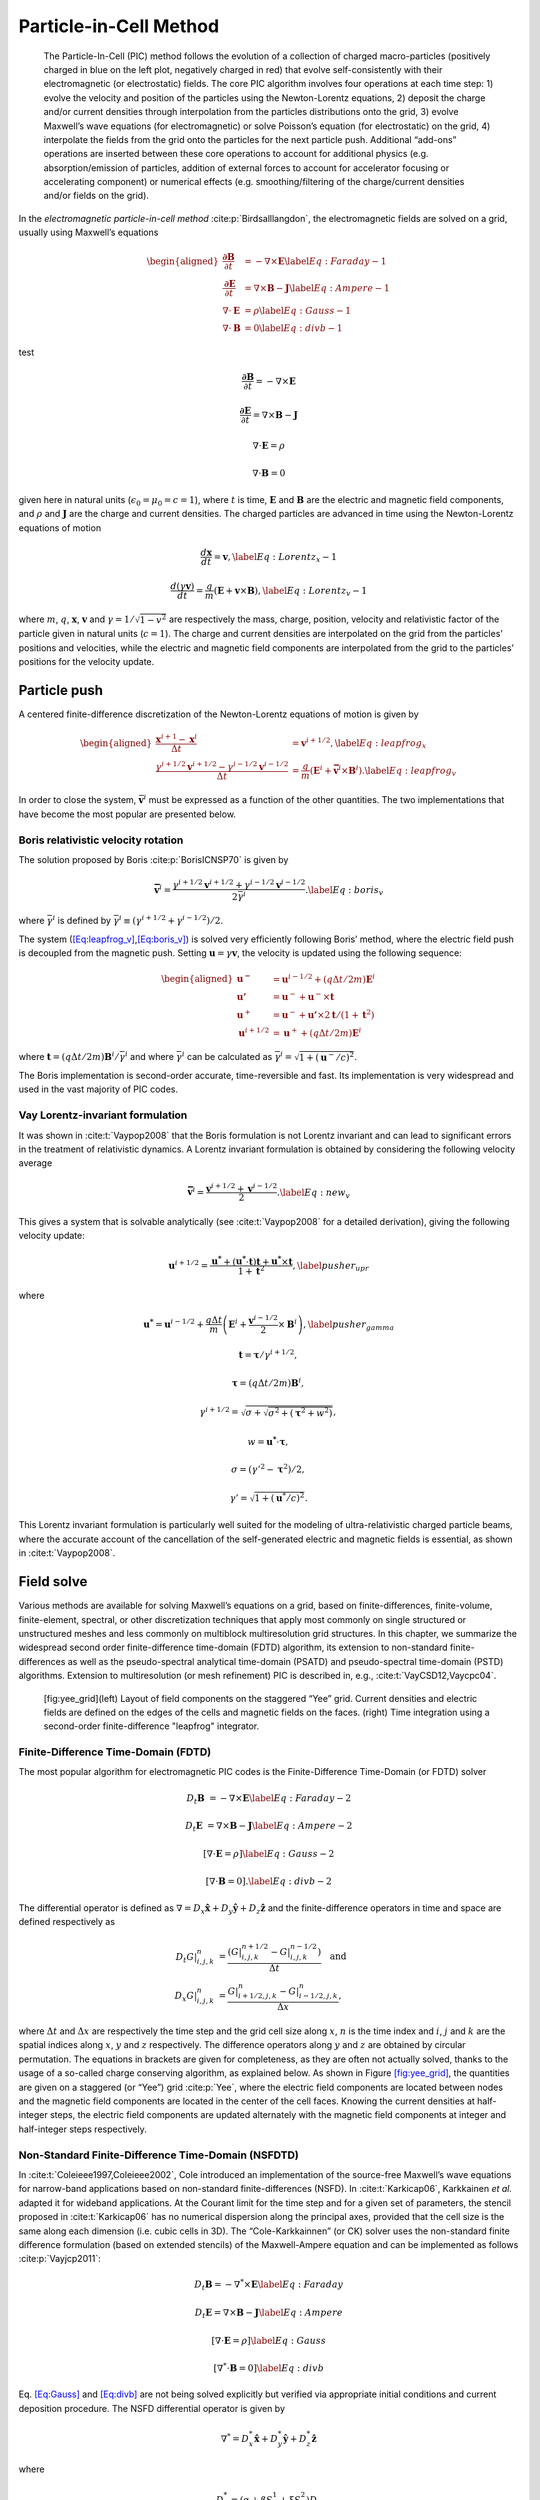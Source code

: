 .. raw:: latex

   \markboth{J.-L. Vay, R. Lehe}{Simulations for plasma and laser acceleration.}

.. raw:: latex

   \maketitle

.. _theory-pic:

Particle-in-Cell Method
=======================

.. _fig-pic:

.. figure:: PIC.png
   :alt: [fig:PIC] The Particle-In-Cell (PIC) method follows the evolution of a collection of charged macro-particles (positively charged in blue on the left plot, negatively charged in red) that evolve self-consistently with their electromagnetic (or electrostatic) fields. The core PIC algorithm involves four operations at each time step: 1) evolve the velocity and position of the particles using the Newton-Lorentz equations, 2) deposit the charge and/or current densities through interpolation from the particles distributions onto the grid, 3) evolve Maxwell’s wave equations (for electromagnetic) or solve Poisson’s equation (for electrostatic) on the grid, 4) interpolate the fields from the grid onto the particles for the next particle push. Additional “add-ons” operations are inserted between these core operations to account for additional physics (e.g. absorption/emission of particles, addition of external forces to account for accelerator focusing or accelerating component) or numerical effects (e.g. smoothing/filtering of the charge/current densities and/or fields on the grid).

   The Particle-In-Cell (PIC) method follows the evolution of a collection of charged macro-particles (positively charged in blue on the left plot, negatively charged in red) that evolve self-consistently with their electromagnetic (or electrostatic) fields. The core PIC algorithm involves four operations at each time step: 1) evolve the velocity and position of the particles using the Newton-Lorentz equations, 2) deposit the charge and/or current densities through interpolation from the particles distributions onto the grid, 3) evolve Maxwell’s wave equations (for electromagnetic) or solve Poisson’s equation (for electrostatic) on the grid, 4) interpolate the fields from the grid onto the particles for the next particle push. Additional “add-ons” operations are inserted between these core operations to account for additional physics (e.g. absorption/emission of particles, addition of external forces to account for accelerator focusing or accelerating component) or numerical effects (e.g. smoothing/filtering of the charge/current densities and/or fields on the grid).

In the *electromagnetic particle-in-cell method* :cite:p:`Birdsalllangdon`,
the electromagnetic fields are solved on a grid, usually using Maxwell’s
equations

.. math::

   \begin{aligned}
   \frac{\mathbf{\partial B}}{\partial t} & = -\nabla\times\mathbf{E}\label{Eq:Faraday-1}
   \\
   \frac{\mathbf{\partial E}}{\partial t} & = \nabla\times\mathbf{B}-\mathbf{J}\label{Eq:Ampere-1}
   \\
   \nabla\cdot\mathbf{E} & = \rho\label{Eq:Gauss-1}
   \\
   \nabla\cdot\mathbf{B} & = 0\label{Eq:divb-1}
   \end{aligned}

test

.. math:: \frac{\mathbf{\partial B}}{\partial t} = -\nabla\times\mathbf{E}
.. math:: \frac{\mathbf{\partial E}}{\partial t} = \nabla\times\mathbf{B}-\mathbf{J}
.. math:: \nabla\cdot\mathbf{E} = \rho
.. math:: \nabla\cdot\mathbf{B} = 0

given here in natural units (:math:`\epsilon_0=\mu_0=c=1`), where :math:`t` is time, :math:`\mathbf{E}` and
:math:`\mathbf{B}` are the electric and magnetic field components, and
:math:`\rho` and :math:`\mathbf{J}` are the charge and current densities. The
charged particles are advanced in time using the Newton-Lorentz equations
of motion

.. math:: \frac{d\mathbf{x}}{dt} = \mathbf{v},\label{Eq:Lorentz_x-1}
.. math:: \frac{d\left(\gamma\mathbf{v}\right)}{dt} = \frac{q}{m}\left(\mathbf{E}+\mathbf{v}\times\mathbf{B}\right),\label{Eq:Lorentz_v-1}

where :math:`m`, :math:`q`, :math:`\mathbf{x}`, :math:`\mathbf{v}` and :math:`\gamma=1/\sqrt{1-v^{2}}`
are respectively the mass, charge, position, velocity and relativistic
factor of the particle given in natural units (:math:`c=1`). The charge and current densities are interpolated
on the grid from the particles’ positions and velocities, while the
electric and magnetic field components are interpolated from the grid
to the particles’ positions for the velocity update.

.. _theory-pic-push:

Particle push
-------------

A centered finite-difference discretization of the Newton-Lorentz
equations of motion is given by

.. math::

   \begin{aligned}
   \frac{\mathbf{x}^{i+1}-\mathbf{x}^{i}}{\Delta t} & = \mathbf{v}^{i+1/2},\label{Eq:leapfrog_x}
   \\
   \frac{\gamma^{i+1/2}\mathbf{v}^{i+1/2}-\gamma^{i-1/2}\mathbf{v}^{i-1/2}}{\Delta t} & = \frac{q}{m}\left(\mathbf{E}^{i}+\mathbf{\bar{v}}^{i}\times\mathbf{B}^{i}\right).\label{Eq:leapfrog_v}
   \end{aligned}

In order to close the system, :math:`\bar{\mathbf{v}}^{i}` must be
expressed as a function of the other quantities. The two implementations that have become the most popular are presented below.

.. _theory-pic-push-boris:

Boris relativistic velocity rotation
~~~~~~~~~~~~~~~~~~~~~~~~~~~~~~~~~~~~

The solution proposed by Boris :cite:p:`BorisICNSP70` is given by

.. math:: \mathbf{\bar{v}}^{i} = \frac{\gamma^{i+1/2}\mathbf{v}^{i+1/2}+\gamma^{i-1/2}\mathbf{v}^{i-1/2}}{2\bar{\gamma}^{i}}.\label{Eq:boris_v}

where :math:`\bar{\gamma}^{i}` is defined by :math:`\bar{\gamma}^{i} \equiv (\gamma^{i+1/2}+\gamma^{i-1/2} )/2`.

The system (`[Eq:leapfrog_v] <#Eq:leapfrog_v>`__,\ `[Eq:boris_v] <#Eq:boris_v>`__) is solved very
efficiently following Boris’ method, where the electric field push
is decoupled from the magnetic push. Setting :math:`\mathbf{u}=\gamma\mathbf{v}`, the
velocity is updated using the following sequence:

.. math::

   \begin{aligned}
   \mathbf{u^{-}}     & = \mathbf{u}^{i-1/2}+\left(q\Delta t/2m\right)\mathbf{E}^{i}
   \\
   \mathbf{u'}        & = \mathbf{u}^{-}+\mathbf{u}^{-}\times\mathbf{t}
   \\
   \mathbf{u}^{+}     & = \mathbf{u}^{-}+\mathbf{u'}\times2\mathbf{t}/(1+\mathbf{t}^{2})
   \\
   \mathbf{u}^{i+1/2} & = \mathbf{u}^{+}+\left(q\Delta t/2m\right)\mathbf{E}^{i}
   \end{aligned}

where :math:`\mathbf{t}=\left(q\Delta t/2m\right)\mathbf{B}^{i}/\bar{\gamma}^{i}` and where
:math:`\bar{\gamma}^{i}` can be calculated as :math:`\bar{\gamma}^{i}=\sqrt{1+(\mathbf{u}^-/c)^2}`.

The Boris implementation is second-order accurate, time-reversible and fast. Its implementation is very widespread and used in the vast majority of PIC codes.

.. _theory-pic-push-vay:

Vay Lorentz-invariant formulation
~~~~~~~~~~~~~~~~~~~~~~~~~~~~~~~~~

It was shown in :cite:t:`Vaypop2008` that the Boris formulation is
not Lorentz invariant and can lead to significant errors in the treatment
of relativistic dynamics. A Lorentz invariant formulation is obtained
by considering the following velocity average

.. math:: \mathbf{\bar{v}}^{i} = \frac{\mathbf{v}^{i+1/2}+\mathbf{v}^{i-1/2}}{2}.\label{Eq:new_v}

This gives a system that is solvable analytically (see :cite:t:`Vaypop2008`
for a detailed derivation), giving the following velocity update:

.. math:: \mathbf{u}^{i+1/2} = \frac{\mathbf{u^{*}}+\left(\mathbf{u^{*}}\cdot\mathbf{t}\right)\mathbf{t}+\mathbf{u^{*}}\times\mathbf{t}}{1+\mathbf{t}^{2}},\label{pusher_upr}

where

.. math:: \mathbf{u^{*}} = \mathbf{u}^{i-1/2}+\frac{q\Delta t}{m}\left(\mathbf{E}^{i}+\frac{\mathbf{v}^{i-1/2}}{2}\times\mathbf{B}^{i}\right),\label{pusher_gamma}
.. math:: \mathbf{t}=\boldsymbol{\tau}/\gamma^{i+1/2},
.. math:: \boldsymbol{\tau}=\left(q\Delta t/2m\right)\mathbf{B}^{i},
.. math:: \gamma^{i+1/2}=\sqrt{\sigma+\sqrt{\sigma^{2}+\left(\boldsymbol{\tau}^{2}+w^{2}\right)}},
.. math:: w=\mathbf{u^{*}}\cdot\boldsymbol{\tau},
.. math:: \sigma=\left(\gamma'^{2}-\boldsymbol{\tau}^{2}\right)/2,
.. math:: \gamma'=\sqrt{1+(\mathbf{u}^{*}/c)^{2}}.

This Lorentz invariant formulation
is particularly well suited for the modeling of ultra-relativistic
charged particle beams, where the accurate account of the cancellation
of the self-generated electric and magnetic fields is essential, as
shown in :cite:t:`Vaypop2008`.

.. _theory-pic-mwsolve:

Field solve
-----------

Various methods are available for solving Maxwell’s equations on a
grid, based on finite-differences, finite-volume, finite-element,
spectral, or other discretization techniques that apply most commonly
on single structured or unstructured meshes and less commonly on multiblock
multiresolution grid structures. In this chapter, we summarize the widespread
second order finite-difference time-domain (FDTD) algorithm, its extension
to non-standard finite-differences as well as the pseudo-spectral
analytical time-domain (PSATD) and pseudo-spectral time-domain (PSTD)
algorithms. Extension to multiresolution (or mesh refinement) PIC
is described in, e.g., :cite:t:`VayCSD12,Vaycpc04`.

.. figure:: Yee_grid.png
   :alt: [fig:yee_grid](left) Layout of field components on the staggered “Yee” grid. Current densities and electric fields are defined on the edges of the cells and magnetic fields on the faces. (right) Time integration using a second-order finite-difference "leapfrog" integrator.

   [fig:yee_grid](left) Layout of field components on the staggered “Yee” grid. Current densities and electric fields are defined on the edges of the cells and magnetic fields on the faces. (right) Time integration using a second-order finite-difference "leapfrog" integrator.

.. _theory-pic-mwsolve-fdtd:

Finite-Difference Time-Domain (FDTD)
~~~~~~~~~~~~~~~~~~~~~~~~~~~~~~~~~~~~

The most popular algorithm for electromagnetic PIC codes is the Finite-Difference
Time-Domain (or FDTD) solver

.. math:: D_{t}\mathbf{B} & = -\nabla\times\mathbf{E}\label{Eq:Faraday-2}

.. math:: D_{t}\mathbf{E} & = \nabla\times\mathbf{B}-\mathbf{J}\label{Eq:Ampere-2}

.. math:: \left[\nabla\cdot\mathbf{E} = \rho\right]\label{Eq:Gauss-2}

.. math:: \left[\nabla\cdot\mathbf{B} = 0\right].\label{Eq:divb-2}

The differential operator is defined as :math:`\nabla=D_{x}\mathbf{\hat{x}}+D_{y}\mathbf{\hat{y}}+D_{z}\mathbf{\hat{z}}`
and the finite-difference operators in time and space are defined
respectively as

.. math::
   \begin{align}
   D_{t}G|_{i,j,k}^{n} & = \frac{(G|_{i,j,k}^{n+1/2}-G|_{i,j,k}^{n-1/2})}{\Delta t}\quad\mathrm{and}
   \\
   D_{x}G|_{i,j,k}^{n} & = \frac{G|_{i+1/2,j,k}^{n}-G|_{i-1/2,j,k}^{n}}{\Delta x},
   \end{align}

where :math:`\Delta t` and :math:`\Delta x` are respectively the time step and
the grid cell size along :math:`x`, :math:`n` is the time index and :math:`i`, :math:`j`
and :math:`k` are the spatial indices along :math:`x`, :math:`y` and :math:`z` respectively.
The difference operators along :math:`y` and :math:`z` are obtained by circular
permutation. The equations in brackets are given for completeness,
as they are often not actually solved, thanks to the usage of a so-called
charge conserving algorithm, as explained below. As shown in Figure
`[fig:yee_grid] <#fig:yee_grid>`__, the quantities are given on a staggered (or “Yee”)
grid :cite:p:`Yee`, where the electric field components are located
between nodes and the magnetic field components are located in the
center of the cell faces. Knowing the current densities at half-integer steps,
the electric field components are updated alternately with the magnetic
field components at integer and half-integer steps respectively.

.. _theory-pic-mwsolve-nsfdtd:

Non-Standard Finite-Difference Time-Domain (NSFDTD)
~~~~~~~~~~~~~~~~~~~~~~~~~~~~~~~~~~~~~~~~~~~~~~~~~~~

In :cite:t:`Coleieee1997,Coleieee2002`, Cole introduced an implementation
of the source-free Maxwell’s wave equations for narrow-band applications
based on non-standard finite-differences (NSFD). In :cite:t:`Karkicap06`,
Karkkainen *et al.* adapted it for wideband applications. At
the Courant limit for the time step and for a given set of parameters,
the stencil proposed in :cite:t:`Karkicap06` has no numerical dispersion
along the principal axes, provided that the cell size is the same
along each dimension (i.e. cubic cells in 3D). The “Cole-Karkkainnen”
(or CK) solver uses the non-standard finite difference formulation
(based on extended stencils) of the Maxwell-Ampere equation and can be
implemented as follows :cite:p:`Vayjcp2011`:

.. math:: D_{t}\mathbf{B} = -\nabla^{*}\times\mathbf{E}\label{Eq:Faraday}

.. math:: D_{t}\mathbf{E} = \nabla\times\mathbf{B}-\mathbf{J}\label{Eq:Ampere}

.. math:: \left[\nabla\cdot\mathbf{E} = \rho\right]\label{Eq:Gauss}

.. math:: \left[\nabla^{*}\cdot\mathbf{B}= 0\right]\label{Eq:divb}

Eq. `[Eq:Gauss] <#Eq:Gauss>`__ and `[Eq:divb] <#Eq:divb>`__ are not being solved explicitly
but verified via appropriate initial conditions and current deposition
procedure. The NSFD differential operator is given by

.. math:: \nabla^{*}=D_{x}^{*}\mathbf{\hat{x}}+D_{y}^{*}\mathbf{\hat{y}}+D_{z}^{*}\mathbf{\hat{z}}

where

.. math:: D_{x}^{*}=\left(\alpha+\beta S_{x}^{1}+\xi S_{x}^{2}\right)D_{x}

with

.. math::
   \begin{align}
   S_{x}^{1}G|_{i,j,k}^{n} & = G|_{i,j+1,k}^{n}+G|_{i,j-1,k}^{n}+G|_{i,j,k+1}^{n}+G|_{i,j,k-1}^{n},
   \\
   S_{x}^{2}G|_{i,j,k}^{n} & = G|_{i,j+1,k+1}^{n}+G|_{i,j-1,k+1}^{n}+G|_{i,j+1,k-1}^{n}+G|_{i,j-1,k-1}^{n}.
   \end{align}

Here :math:`G` is a sample vector component, while :math:`\alpha`, :math:`\beta` and :math:`\xi`
are constant scalars satisfying :math:`\alpha+4\beta+4\xi=1`. As with
the FDTD algorithm, the quantities with half-integer are located between
the nodes (electric field components) or in the center of the cell
faces (magnetic field components). The operators along :math:`y` and :math:`z`,
i.e. :math:`D_{y}`, :math:`D_{z}`, :math:`D_{y}^{*}`, :math:`D_{z}^{*}`, :math:`S_{y}^{1}`,
:math:`S_{z}^{1}`, :math:`S_{y}^{2}`, and :math:`S_{z}^{2}`, are obtained by circular
permutation of the indices.

Assuming cubic cells (:math:`\Delta x=\Delta y=\Delta z`), the coefficients
given in :cite:t:`Karkicap06` (:math:`\alpha=7/12`, :math:`\beta=1/12` and :math:`\xi=1/48`)
allow for the Courant condition to be at :math:`\Delta t=\Delta x`, which
equates to having no numerical dispersion along the principal axes.
The algorithm reduces to the FDTD algorithm with :math:`\alpha=1` and :math:`\beta=\xi=0`.
An extension to non-cubic cells is provided in 3-D by :cite:t:`CowanPRSTAB13` and in 2-D by
:cite:t:`PukhovJPP99`. An alternative NSFDTD implementation that enables superluminous waves is also
given in :cite:t:`LehePRSTAB13`.

As mentioned above, a key feature of the algorithms based on NSFDTD
is that some implementations :cite:p:`Karkicap06,CowanPRSTAB13` enable the time step :math:`\Delta t=\Delta x` along one or
more axes and no numerical dispersion along those axes. However, as
shown in :cite:t:`Vayjcp2011`, an instability develops at the Nyquist
wavelength at (or very near) such a timestep. It is also shown in
the same paper that removing the Nyquist component in all the source
terms using a bilinear filter (see description of the filter below)
suppresses this instability.

.. _theory-pic-mwsolve-psatd:

Pseudo Spectral Analytical Time Domain (PSATD)
~~~~~~~~~~~~~~~~~~~~~~~~~~~~~~~~~~~~~~~~~~~~~~

Maxwell’s equations in Fourier space are given by

.. math:: \frac{\partial\mathbf{\tilde{E}}}{\partial t} = i\mathbf{k}\times\mathbf{\tilde{B}}-\mathbf{\tilde{J}}
.. math:: \frac{\partial\mathbf{\tilde{B}}}{\partial t} = -i\mathbf{k}\times\mathbf{\tilde{E}}
.. math:: {}[i\mathbf{k}\cdot\mathbf{\tilde{E}} = \tilde{\rho}]
.. math:: {}[i\mathbf{k}\cdot\mathbf{\tilde{B}} = 0]

where :math:`\tilde{a}` is the Fourier Transform of the quantity :math:`a`.
As with the real space formulation, provided that the continuity equation
:math:`\partial\tilde{\rho}/\partial t+i\mathbf{k}\cdot\mathbf{\tilde{J}}=0` is satisfied, then
the last two equations will automatically be satisfied at any time
if satisfied initially and do not need to be explicitly integrated.

Decomposing the electric field and current between longitudinal and
transverse components

.. math::

   \begin{aligned}
   \mathbf{\tilde{E}} & = \mathbf{\tilde{E}}_{L}+\mathbf{\tilde{E}}_{T}=\mathbf{\hat{k}}(\mathbf{\hat{k}}\cdot\mathbf{\tilde{E}})-\mathbf{\hat{k}}\times(\mathbf{\hat{k}}\times\mathbf{\tilde{E}})
   \\
   \mathbf{\tilde{J}} & = \mathbf{\tilde{J}}_{L}+\mathbf{\tilde{J}}_{T}=\mathbf{\hat{k}}(\mathbf{\hat{k}}\cdot\mathbf{\tilde{J}})-\mathbf{\hat{k}}\times(\mathbf{\hat{k}}\times\mathbf{\tilde{J}})
   \end{aligned}

gives

.. math::

   \begin{aligned}
   \frac{\partial\mathbf{\tilde{E}}_{T}}{\partial t} & = i\mathbf{k}\times\mathbf{\tilde{B}}-\mathbf{\tilde{J}_{T}}
   \\
   \frac{\partial\mathbf{\tilde{E}}_{L}}{\partial t} & = -\mathbf{\tilde{J}_{L}}
   \\
   \frac{\partial\mathbf{\tilde{B}}}{\partial t} & = -i\mathbf{k}\times\mathbf{\tilde{E}}
   \end{aligned}

with :math:`\mathbf{\hat{k}}=\mathbf{k}/k`.

If the sources are assumed to be constant over a time interval :math:`\Delta t`,
the system of equations is solvable analytically and is given by (see
(Haber et al. 1973) for the original formulation and (Jean-Luc Vay, Haber, and Godfrey 2013)
for a more detailed derivation):

[Eq:PSATD]

.. math::

   \begin{aligned}
   \mathbf{\tilde{E}}_{T}^{n+1} & = C\mathbf{\tilde{E}}_{T}^{n}+iS\mathbf{\hat{k}}\times\mathbf{\tilde{B}}^{n}-\frac{S}{k}\mathbf{\tilde{J}}_{T}^{n+1/2}\label{Eq:PSATD_transverse_1}
   \\
   \mathbf{\tilde{E}}_{L}^{n+1} & = \mathbf{\tilde{E}}_{L}^{n}-\Delta t\mathbf{\tilde{J}}_{L}^{n+1/2}
   \\
   \mathbf{\tilde{B}}^{n+1} & = C\mathbf{\tilde{B}}^{n}-iS\mathbf{\hat{k}}\times\mathbf{\tilde{E}}^{n} + i\frac{1-C}{k}\mathbf{\hat{k}}\times\mathbf{\tilde{J}}^{n+1/2}\label{Eq:PSATD_transverse_2}
   \end{aligned}

with :math:`C=\cos\left(k\Delta t\right)` and :math:`S=\sin\left(k\Delta t\right)`.

Combining the transverse and longitudinal components, gives

.. math::

   \begin{aligned}
   \mathbf{\tilde{E}}^{n+1} = \: & C\mathbf{\tilde{E}}^{n}+iS\mathbf{\hat{k}}\times\mathbf{\tilde{B}}^{n}-\frac{S}{k}\mathbf{\tilde{J}}^{n+1/2}
   \\
   & + (1-C)\mathbf{\hat{k}}(\mathbf{\hat{k}}\cdot\mathbf{\tilde{E}}^{n})\nonumber
   \\
   & + \mathbf{\hat{k}}(\mathbf{\hat{k}}\cdot\mathbf{\tilde{J}}^{n+1/2})\left(\frac{S}{k}-\Delta t\right),\label{Eq_PSATD_1}
   \\
   \mathbf{\tilde{B}}^{n+1} = & \: C\mathbf{\tilde{B}}^{n}-iS\mathbf{\hat{k}}\times\mathbf{\tilde{E}}^{n}
   \\
   & + i\frac{1-C}{k}\mathbf{\hat{k}}\times\mathbf{\tilde{J}}^{n+1/2}.\label{Eq_PSATD_2}
   \end{aligned}

For fields generated by the source terms without the self-consistent
dynamics of the charged particles, this algorithm is free of numerical
dispersion and is not subject to a Courant condition. Furthermore,
this solution is exact for any time step size subject to the assumption
that the current source is constant over that time step.

As shown in :cite:t:`VayJCP13`, by expanding the coefficients :math:`S_{h}`
and :math:`C_{h}` in Taylor series and keeping the leading terms, the PSATD
formulation reduces to the perhaps better known pseudo-spectral time-domain
(PSTD) formulation :cite:p:`DawsonRMP83,Liumotl1997`:

.. math::

   \begin{aligned}
   \mathbf{\tilde{E}}^{n+1} & = \mathbf{\tilde{E}}^{n}+i\Delta t\mathbf{k}\times\mathbf{\tilde{B}}^{n+1/2}-\Delta t\mathbf{\tilde{J}}^{n+1/2},
   \\
   \mathbf{\tilde{B}}^{n+3/2} & = \mathbf{\tilde{B}}^{n+1/2}-i\Delta t\mathbf{k}\times\mathbf{\tilde{E}}^{n+1}.
   \end{aligned}

The dispersion relation of the PSTD solver is given by :math:`\sin(\frac{\omega\Delta t}{2})=\frac{k\Delta t}{2}.`
In contrast to the PSATD solver, the PSTD solver is subject to numerical
dispersion for a finite time step and to a Courant condition that
is given by

.. math:: \Delta t\leq \frac{2}{\pi}\left(\frac{1}{\Delta x^{2}}+\frac{1}{\Delta y^{2}}+\frac{1}{\Delta x^{2}}\right)^{-1/2}.

The PSATD and PSTD formulations that were just given apply to the
field components located at the nodes of the grid. As noted in :cite:t:`Ohmurapiers2010`,
they can also be easily recast on a staggered Yee grid by multiplication
of the field components by the appropriate phase factors to shift
them from the collocated to the staggered locations. The choice between
a collocated and a staggered formulation is application-dependent.

Spectral solvers used to be very popular in the years 1970s to early 1990s, before being replaced by finite-difference methods with the advent of parallel supercomputers that favored local methods. However, it was shown recently that standard domain decomposition with Fast Fourier Transforms that are local to each subdomain could be used effectively with PIC spectral methods :cite:p:`VayJCP13`, at the cost of truncation errors in the guard cells that could be neglected. A detailed analysis of the effectiveness of the method with exact evaluation of the magnitude of the effect of the truncation error is given in :cite:t:`Vincenti2016a` for stencils of arbitrary order (up-to the infinite “spectral” order).

WarpX also includes a kinetic-fluid hybrid model in which the electric field is
calculated using Ohm's law instead of directly evolving Maxwell's equations. This
approach allows reduced physics simulations to be done with significantly lower
spatial and temporal resolution than in the standard, fully kinetic, PIC. Details
of this model can be found in the section
:ref:`Kinetic-fluid hybrid model <theory-kinetic-fluid-hybrid-model>`.

.. _current_deposition:

Current deposition
------------------

The current densities are deposited on the computational grid from
the particle position and velocities, employing splines of various
orders :cite:p:`Abejcp86`.

.. math::

   \begin{aligned}
   \rho & = \frac{1}{\Delta x \Delta y \Delta z}\sum_nq_nS_n
   \\
   \mathbf{J} & = \frac{1}{\Delta x \Delta y \Delta z}\sum_nq_n\mathbf{v_n}S_n
   \end{aligned}

In most applications, it is essential to prevent the accumulation
of errors resulting from the violation of the discretized Gauss’ Law.
This is accomplished by providing a method for depositing the current
from the particles to the grid that preserves the discretized Gauss’
Law, or by providing a mechanism for “divergence cleaning” :cite:p:`Birdsalllangdon,Langdoncpc92,Marderjcp87,Vaypop98,Munzjcp2000`.
For the former, schemes that allow a deposition of the current that
is exact when combined with the Yee solver is given in :cite:t:`Villasenorcpc92`
for linear splines and in :cite:t:`Esirkepovcpc01` for splines of arbitrary order.

The NSFDTD formulations given above and in :cite:t:`PukhovJPP99,Vayjcp2011,CowanPRSTAB13,LehePRSTAB13`
apply to the Maxwell-Faraday
equation, while the discretized Maxwell-Ampere equation uses the FDTD
formulation. Consequently, the charge conserving algorithms developed
for current deposition :cite:p:`Villasenorcpc92,Esirkepovcpc01` apply
readily to those NSFDTD-based formulations. More details concerning
those implementations, including the expressions for the numerical
dispersion and Courant condition are given
in :cite:t:`PukhovJPP99,Vayjcp2011,CowanPRSTAB13,LehePRSTAB13`.

Current correction
~~~~~~~~~~~~~~~~~~

In the case of the pseudospectral solvers, the current deposition
algorithm generally does not satisfy the discretized continuity equation
in Fourier space:

.. math:: \tilde{\rho}^{n+1}=\tilde{\rho}^{n}-i\Delta t\mathbf{k}\cdot\mathbf{\tilde{J}}^{n+1/2}.

In this case, a Boris correction :cite:p:`Birdsalllangdon` can be applied
in :math:`k` space in the form

.. math:: \mathbf{\tilde{E}}_{c}^{n+1}=\mathbf{\tilde{E}}^{n+1}-\frac{\mathbf{k}\cdot\mathbf{\tilde{E}}^{n+1}+i\tilde{\rho}^{n+1}}{k}\mathbf{\hat{k}},

where :math:`\mathbf{\tilde{E}}_{c}` is the corrected field. Alternatively, a correction
to the current can be applied (with some similarity to the current
deposition presented by Morse and Nielson in their potential-based
model in :cite:t:`Morsenielson1971`) using

.. math:: \mathbf{\tilde{J}}_{c}^{n+1/2}=\mathbf{\tilde{J}}^{n+1/2}-\left[\mathbf{k}\cdot\mathbf{\tilde{J}}^{n+1/2}-i\left(\tilde{\rho}^{n+1}-\tilde{\rho}^{n}\right)/\Delta t\right]\mathbf{\hat{k}}/k,

where :math:`\mathbf{\tilde{J}}_{c}` is the corrected current. In this case, the transverse
component of the current is left untouched while the longitudinal
component is effectively replaced by the one obtained from integration
of the continuity equation, ensuring that the corrected current satisfies
the continuity equation. The advantage of correcting the current rather than
the electric field is that it is more local and thus more compatible with
domain decomposition of the fields for parallel computation :cite:p:`VayJCP2013`.

Vay deposition
~~~~~~~~~~~~~~

Alternatively, an exact current deposition can be written for the pseudo-spectral solvers, following the geometrical interpretation of existing methods in real space :cite:p:`Morsenielson1971,Villasenorcpc92,Esirkepovcpc01`.

The Vay deposition scheme is the generalization of the Esirkepov deposition scheme for the spectral case with arbitrary-order stencils `(Vay et al, 2013) <https://doi.org/10.1016/j.jcp.2013.03.010>`_. TODO: turn this into a bibtex citation.
The current density :math:`\widehat{\boldsymbol{J}}^{\,n+1/2}` in Fourier space is computed as :math:`\widehat{\boldsymbol{J}}^{\,n+1/2} = i \, \widehat{\boldsymbol{D}} / \boldsymbol{k}` when :math:`\boldsymbol{k} \neq 0` and set to zero otherwise.
The quantity :math:`\boldsymbol{D}` is deposited in real space by averaging the currents over all possible grid paths between the initial position :math:`\boldsymbol{x}^{\,n}` and the final position :math:`\boldsymbol{x}^{\,n+1}` and is defined as

- 2D Cartesian geometry:

.. math::
   \begin{align}
   D_x & = \sum_i \frac{1}{\Delta x \Delta z} \frac{q_i w_i}{2 \Delta t}
   \bigg[
   \Gamma(x_i^{n+1},z_i^{n+1}) - \Gamma(x_i^{n},z_i^{n+1})
   + \Gamma(x_i^{n+1},z_i^{n}) - \Gamma(x_i^{n},z_i^{n})
   \bigg]
   \\[8pt]
   D_y & = \sum_i \frac{v_i^y}{\Delta x \Delta z} \frac{q_i w_i}{4}
   \bigg[
   \Gamma(x_i^{n+1},z_i^{n+1}) + \Gamma(x_i^{n+1},z_i^{n})
   + \Gamma(x_i^{n},z_i^{n+1}) + \Gamma(x_i^{n},z_i^{n})
   \bigg]
   \\[8pt]
   D_z & = \sum_i \frac{1}{\Delta x \Delta z} \frac{q_i w_i}{2 \Delta t}
   \bigg[
   \Gamma(x_i^{n+1},z_i^{n+1}) - \Gamma(x_i^{n+1},z_i^{n})
   + \Gamma(x_i^{n},z_i^{n+1}) - \Gamma(x_i^{n},z_i^{n})
   \bigg]
   \end{align}

- 3D Cartesian geometry:

.. math::
   \begin{align}
   \begin{split}
   D_x = & \: \sum_i \frac{1}{\Delta x\Delta y\Delta z} \frac{q_i w_i}{6\Delta t}
   \bigg[
   2 \Gamma(x_i^{n+1},y_i^{n+1},z_i^{n+1}) - 2 \Gamma(x_i^{n},y_i^{n+1},z_i^{n+1}) \\[4pt]
   & + \Gamma(x_i^{n+1},y_i^{n},z_i^{n+1}) - \Gamma(x_i^{n},y_i^{n},z_i^{n+1})
   + \Gamma(x_i^{n+1},y_i^{n+1},z_i^{n}) \\[4pt]
   & - \Gamma(x_i^{n},y_i^{n+1},z_i^{n}) + 2 \Gamma(x_i^{n+1},y_i^{n},z_i^{n})
   - 2 \Gamma(x_i^{n},y_i^{n},z_i^{n})
   \bigg]
   \end{split} \\[8pt]
   \begin{split}
   D_y = & \: \sum_i \frac{1}{\Delta x\Delta y\Delta z} \frac{q_i w_i}{6\Delta t}
   \bigg[
   2 \Gamma(x_i^{n+1},y_i^{n+1},z_i^{n+1}) - 2 \Gamma(x_i^{n+1},y_i^{n},z_i^{n+1}) \\[4pt]
   & + \Gamma(x_i^{n+1},y_i^{n+1},z_i^{n}) - \Gamma(x_i^{n+1},y_i^{n},z_i^{n})
   + \Gamma(x_i^{n},y_i^{n+1},z_i^{n+1}) \\[4pt]
   & - \Gamma(x_i^{n},y_i^{n},z_i^{n+1}) + 2 \Gamma(x_i^{n},y_i^{n+1},z_i^{n})
   - 2 \Gamma(x_i^{n},y_i^{n},z_i^{n})
   \bigg]
   \end{split} \\[8pt]
   \begin{split}
   D_z = & \sum_i \frac{1}{\Delta x\Delta y\Delta z} \frac{q_i w_i}{6\Delta t}
   \bigg[
   2 \Gamma(x_i^{n+1},y_i^{n+1},z_i^{n+1}) - 2 \Gamma(x_i^{n+1},y_i^{n+1},z_i^{n}) \\[4pt]
   & + \Gamma(x_i^{n},y_i^{n+1},z_i^{n+1}) - \Gamma(x_i^{n},y_i^{n+1},z_i^{n})
   + \Gamma(x_i^{n+1},y_i^{n},z_i^{n+1}) \\[4pt]
   & - \Gamma(x_i^{n+1},y_i^{n},z_i^{n}) + 2 \Gamma(x_i^{n},y_i^{n},z_i^{n+1})
   - 2 \Gamma(x_i^{n},y_i^{n},z_i^{n})
   \bigg]
   \end{split}
   \end{align}

Here, :math:`w_i` represents the weight of the :math:`i`-th macro-particle and :math:`\Gamma` represents its shape factor.
Note that in 2D Cartesian geometry, :math:`D_y` is effectively :math:`J_y` and does not require additional operations in Fourier space.

Field gather
------------

In general, the field is gathered from the mesh onto the macroparticles
using splines of the same order as for the current deposition :math:`\mathbf{S}=\left(S_{x},S_{y},S_{z}\right)`.
Three variations are considered:

-  “momentum conserving”: fields are interpolated from the grid nodes
   to the macroparticles using :math:`\mathbf{S}=\left(S_{nx},S_{ny},S_{nz}\right)`
   for all field components (if the fields are known at staggered positions,
   they are first interpolated to the nodes on an auxiliary grid),

-  “energy conserving (or Galerkin)”: fields are interpolated from
   the staggered Yee grid to the macroparticles using :math:`\left(S_{nx-1},S_{ny},S_{nz}\right)`
   for :math:`E_{x}`, :math:`\left(S_{nx},S_{ny-1},S_{nz}\right)` for :math:`E_{y}`,
   :math:`\left(S_{nx},S_{ny},S_{nz-1}\right)` for :math:`E_{z}`, :math:`\left(S_{nx},S_{ny-1},S_{nz-1}\right)`
   for :math:`B_{x}`, :math:`\left(S_{nx-1},S_{ny},S_{nz-1}\right)` for :math:`B{}_{y}`
   and\ :math:`\left(S_{nx-1},S_{ny-1},S_{nz}\right)` for :math:`B_{z}` (if the fields
   are known at the nodes, they are first interpolated to the staggered
   positions on an auxiliary grid),

-  “uniform”: fields are interpolated directly form the Yee grid
   to the macroparticles using :math:`\mathbf{S}=\left(S_{nx},S_{ny},S_{nz}\right)`
   for all field components (if the fields are known at the nodes, they
   are first interpolated to the staggered positions on an auxiliary
   grid).

As shown in :cite:t:`pic-Birdsalllangdon,pic-HockneyEastwoodBook,pic-LewisJCP1972`,
the momentum and energy conserving schemes conserve momentum and energy
respectively at the limit of infinitesimal time steps and generally
offer better conservation of the respective quantities for a finite
time step. The uniform scheme does not conserve momentum nor energy
in the sense defined for the others but is given for completeness,
as it has been shown to offer some interesting properties in the modeling
of relativistically drifting plasmas :cite:p:`pic-GodfreyJCP2013`.

.. _theory-pic-filter:

Filtering
---------

It is common practice to apply digital filtering to the charge or
current density in Particle-In-Cell simulations as a complement or
an alternative to using higher order splines :cite:p:`Birdsalllangdon`.
A commonly used filter in PIC simulations is the three points filter

.. math:: \phi_{j}^{f}=\alpha\phi_{j}+\left(1-\alpha\right)\left(\phi_{j-1}+\phi_{j+1}\right)/2

where :math:`\phi^{f}` is the filtered quantity. This filter is called
a bilinear filter when :math:`\alpha=0.5`. Assuming :math:`\phi=e^{jkx}` and
:math:`\phi^{f}=g\left(\alpha,k\right)e^{jkx}`, the filter gain :math:`g` is
given as a function of the filtering coefficient :math:`\alpha` and
the wavenumber :math:`k` by

.. math:: g\left(\alpha,k\right)=\alpha+\left(1-\alpha\right)\cos\left(k\Delta x\right)\approx1-\left(1-\alpha\right)\frac{\left(k\Delta x\right)^{2}}{2}+O\left(k^{4}\right)`.

The total attenuation :math:`G` for :math:`n` successive applications of filters
of coefficients :math:`\alpha_{1}`...\ :math:`\alpha_{n}` is given by

.. math:: G=\prod_{i=1}^{n}g\left(\alpha_{i},k\right)\approx1-\left(n-\sum_{i=1}^{n}\alpha_{i}\right)\frac{\left(k\Delta x\right)^{2}}{2}+O\left(k^{4}\right)`.

A sharper cutoff in :math:`k` space is provided by using :math:`\alpha_{n}=n-\sum_{i=1}^{n-1}\alpha_{i}`,
so that :math:`G\approx1+O\left(k^{4}\right)`. Such step is called a “compensation”
step :cite:p:`Birdsalllangdon`. For the bilinear filter (:math:`\alpha=1/2`),
the compensation factor is :math:`\alpha_{c}=2-1/2=3/2`. For a succession
of :math:`n` applications of the bilinear factor, it is :math:`\alpha_{c}=n/2+1`.

It is sometimes necessary to filter on a relatively wide band of wavelength,
necessitating the application of a large number of passes of the bilinear
filter or on the use of filters acting on many points. The former
can become very intensive computationally while the latter is problematic
for parallel computations using domain decomposition, as the footprint
of the filter may eventually surpass the size of subdomains. A workaround
is to use a combination of filters of limited footprint. A solution
based on the combination of three point filters with various strides
was proposed in :cite:t:`Vayjcp2011` and operates as follows.

The bilinear filter provides complete suppression of the signal at
the grid Nyquist wavelength (twice the grid cell size). Suppression
of the signal at integer multiples of the Nyquist wavelength can be
obtained by using a stride :math:`s` in the filter

.. math:: \phi_{j}^{f}=\alpha\phi_{j}+\left(1-\alpha\right)\left(\phi_{j-s}+\phi_{j+s}\right)/2

for which the gain is given by

.. math:: g\left(\alpha,k\right)=\alpha+\left(1-\alpha\right)\cos\left(sk\Delta x\right)\approx1-\left(1-\alpha\right)\frac{\left(sk\Delta x\right)^{2}}{2}+O\left(k^{4}\right).

For a given stride, the gain is given by the gain of the bilinear
filter shifted in k space, with the pole :math:`g=0` shifted from the wavelength
:math:`\lambda=2/\Delta x` to :math:`\lambda=2s/\Delta x`, with additional poles,
as given by :math:`sk\Delta x=\arccos\left(\frac{\alpha}{\alpha-1}\right)\pmod{2\pi}`.
The resulting filter is pass band between the poles, but since the
poles are spread at different integer values in k space, a wide band
low pass filter can be constructed by combining filters using different
strides. As shown in :cite:t:`Vayjcp2011`, the successive application
of 4-passes + compensation of filters with strides 1, 2 and 4 has
a nearly equivalent fall-off in gain as 80 passes + compensation of
a bilinear filter. Yet, the strided filter solution needs only 15
passes of a three-point filter, compared to 81 passes for an equivalent
n-pass bilinear filter, yielding a gain of 5.4 in number of operations
in favor of the combination of filters with stride. The width of the
filter with stride 4 extends only on 9 points, compared to 81 points
for a single pass equivalent filter, hence giving a gain of 9 in compactness
for the stride filters combination in comparison to the single-pass
filter with large stencil, resulting in more favorable scaling with the number
of computational cores for parallel calculations.

.. raw:: latex

   \IfFileExists{\jobname.bbl}{} {\typeout{} \typeout{{*}{*}{*}{*}{*}{*}{*}{*}{*}{*}{*}{*}{*}{*}{*}{*}{*}{*}{*}{*}{*}{*}{*}{*}{*}{*}{*}{*}{*}{*}{*}{*}{*}{*}{*}{*}{*}{*}{*}{*}{*}{*}}
   \typeout{{*}{*} Please run \textquotedbl{}bibtex \jobname\textquotedbl{}
   to optain} \typeout{{*}{*} the bibliography and then re-run LaTeX}
   \typeout{{*}{*} twice to fix the references!} \typeout{{*}{*}{*}{*}{*}{*}{*}{*}{*}{*}{*}{*}{*}{*}{*}{*}{*}{*}{*}{*}{*}{*}{*}{*}{*}{*}{*}{*}{*}{*}{*}{*}{*}{*}{*}{*}{*}{*}{*}{*}{*}{*}}
   \typeout{} }

.. raw:: html

   <div id="refs" class="references">

.. raw:: html

   <div id="ref-Abejcp86">

Abe, H, N Sakairi, R Itatani, and H Okuda. 1986. “High-Order Spline Interpolations in the Particle Simulation.” *Journal of Computational Physics* 63 (2): 247–67.

.. raw:: html

   </div>

.. raw:: html

   <div id="ref-Birdsalllangdon">

Birdsall, C K, and A B Langdon. 1991. *Plasma Physics via Computer Simulation*. Adam-Hilger.

.. raw:: html

   </div>

.. raw:: html

   <div id="ref-BorisICNSP70">

Boris, Jp. 1970. “Relativistic Plasma Simulation-Optimization of a Hybrid Code.” In *Proc. Fourth Conf. Num. Sim. Plasmas*, 3–67. Naval Res. Lab., Wash., D. C.

.. raw:: html

   </div>

.. raw:: html

   <div id="ref-Coleieee1997">

Cole, J. B. 1997. “A High-Accuracy Realization of the Yee Algorithm Using Non-Standard Finite Differences.” *Ieee Transactions on Microwave Theory and Techniques* 45 (6): 991–96.

.. raw:: html

   </div>

.. raw:: html

   <div id="ref-Coleieee2002">

———. 2002. “High-Accuracy Yee Algorithm Based on Nonstandard Finite Differences: New Developments and Verifications.” *Ieee Transactions on Antennas and Propagation* 50 (9): 1185–91. https://doi.org/10.1109/Tap.2002.801268.

.. raw:: html

   </div>

.. raw:: html

   <div id="ref-CowanPRSTAB13">

Cowan, Benjamin M, David L Bruhwiler, John R Cary, Estelle Cormier-Michel, and Cameron G R Geddes. 2013. “Generalized algorithm for control of numerical dispersion in explicit time-domain electromagnetic simulations.” *Physical Review Special Topics-Accelerators and Beams* 16 (4). https://doi.org/10.1103/PhysRevSTAB.16.041303.

.. raw:: html

   </div>

.. raw:: html

   <div id="ref-DawsonRMP83">

Dawson, J M. 1983. “Particle Simulation of Plasmas.” *Reviews of Modern Physics* 55 (2): 403–47. https://doi.org/10.1103/RevModPhys.55.403.

.. raw:: html

   </div>

.. raw:: html

   <div id="ref-Esirkepovcpc01">

Esirkepov, Tz. 2001. “Exact Charge Conservation Scheme for Particle-in-Cell Simulation with an Arbitrary Form-Factor.” *Computer Physics Communications* 135 (2): 144–53.

.. raw:: html

   </div>

.. raw:: html

   <div id="ref-Habericnsp73">

Haber, I, R Lee, Hh Klein, and Jp Boris. 1973. “Advances in Electromagnetic Simulation Techniques.” In *Proc. Sixth Conf. Num. Sim. Plasmas*, 46–48. Berkeley, Ca.

.. raw:: html

   </div>

.. raw:: html

   <div id="ref-Karkicap06">

Karkkainen, M, E Gjonaj, T Lau, and T Weiland. 2006. “Low-Dispersionwake Field Calculation Tools.” In *Proc. Of International Computational Accelerator Physics Conference*, 35–40. Chamonix, France.

.. raw:: html

   </div>

.. raw:: html

   <div id="ref-Langdoncpc92">

Langdon, A B. 1992. “On Enforcing Gauss Law in Electromagnetic Particle-in-Cell Codes.” *Computer Physics Communications* 70 (3): 447–50.

.. raw:: html

   </div>

.. raw:: html

   <div id="ref-LehePRSTAB13">

Lehe, R, A Lifschitz, C Thaury, V Malka, and X Davoine. 2013. “Numerical growth of emittance in simulations of laser-wakefield acceleration.” *Physical Review Special Topics-Accelerators and Beams* 16 (2). https://doi.org/10.1103/PhysRevSTAB.16.021301.

.. raw:: html

   </div>

.. raw:: html

   <div id="ref-Liumotl1997">

Liu, Qh. 1997. “The PSTD Algorithm: A Time-Domain Method Requiring Only Two Cells Per Wavelength.” *Microwave and Optical Technology Letters* 15 (3): 158–65. `https://doi.org/10.1002/(SICI)1098-2760(19970620)15\:3\<158\:\:AID-MOP11\>3.0.CO\;2-3 <https://doi.org/10.1002/(SICI)1098-2760(19970620)15\:3\<158\:\:AID-MOP11\>3.0.CO\;2-3>`_.

.. raw:: html

   </div>

.. raw:: html

   <div id="ref-Marderjcp87">

Marder, B. 1987. “A Method for Incorporating Gauss Law into Electromagnetic Pic Codes.” *Journal of Computational Physics* 68 (1): 48–55.

.. raw:: html

   </div>

.. raw:: html

   <div id="ref-Morsenielson1971">

Morse, Rl, and Cw Nielson. 1971. “Numerical Simulation of Weibel Instability in One and 2 Dimensions.” *Phys. Fluids* 14 (4): 830 –&. https://doi.org/10.1063/1.1693518.

.. raw:: html

   </div>

.. raw:: html

   <div id="ref-Munzjcp2000">

Munz, Cd, P Omnes, R Schneider, E Sonnendrucker, and U Voss. 2000. “Divergence Correction Techniques for Maxwell Solvers Based on A Hyperbolic Model.” *Journal of Computational Physics* 161 (2): 484–511. https://doi.org/10.1006/Jcph.2000.6507.

.. raw:: html

   </div>

.. raw:: html

   <div id="ref-Ohmurapiers2010">

Ohmura, Y, and Y Okamura. 2010. “Staggered Grid Pseudo-Spectral Time-Domain Method for Light Scattering Analysis.” *Piers Online* 6 (7): 632–35.

.. raw:: html

   </div>

.. raw:: html

   <div id="ref-PukhovJPP99">

Pukhov, A. 1999. “Three-dimensional electromagnetic relativistic particle-in-cell code VLPL (Virtual Laser Plasma Lab).” *Journal of Plasma Physics* 61 (3): 425–33. https://doi.org/10.1017/S0022377899007515.

.. raw:: html

   </div>

.. raw:: html

   <div id="ref-VayJCP13">

Vay, Jean-Luc, Irving Haber, and Brendan B Godfrey. 2013. “A domain decomposition method for pseudo-spectral electromagnetic simulations of plasmas.” *Journal of Computational Physics* 243 (June): 260–68. https://doi.org/10.1016/j.jcp.2013.03.010.

.. raw:: html

   </div>

.. raw:: html

   <div id="ref-VayJCP2013">

Vay, Jean Luc, Irving Haber, and Brendan B. Godfrey. 2013. “A domain decomposition method for pseudo-spectral electromagnetic simulations of plasmas.” *Journal of Computational Physics* 243: 260–68.

.. raw:: html

   </div>

.. raw:: html

   <div id="ref-Vaypop2008">

Vay, J L. 2008. “Simulation of Beams or Plasmas Crossing at Relativistic Velocity.” *Physics of Plasmas* 15 (5): 56701. https://doi.org/10.1063/1.2837054.

.. raw:: html

   </div>

.. raw:: html

   <div id="ref-Vaycpc04">

Vay, J.-L., J.-C. Adam, and A Heron. 2004. “Asymmetric Pml for the Absorption of Waves. Application to Mesh Refinement in Electromagnetic Particle-in-Cell Plasma Simulations.” *Computer Physics Communications* 164 (1-3): 171–77. https://doi.org/10.1016/J.Cpc.2004.06.026.

.. raw:: html

   </div>

.. raw:: html

   <div id="ref-Vaypop98">

Vay, J.-L., and C Deutsch. 1998. “Charge Compensated Ion Beam Propagation in A Reactor Sized Chamber.” *Physics of Plasmas* 5 (4): 1190–7.

.. raw:: html

   </div>

.. raw:: html

   <div id="ref-Vayjcp2011">

Vay, J L, C G R Geddes, E Cormier-Michel, and D P Grote. 2011. “Numerical Methods for Instability Mitigation in the Modeling of Laser Wakefield Accelerators in A Lorentz-Boosted Frame.” *Journal of Computational Physics* 230 (15): 5908–29. https://doi.org/10.1016/J.Jcp.2011.04.003.

.. raw:: html

   </div>

.. raw:: html

   <div id="ref-VayCSD12">

Vay, J.-L., D P Grote, R H Cohen, and A Friedman. 2012. “Novel methods in the particle-in-cell accelerator code-framework warp.” Journal Paper. *Computational Science and Discovery* 5 (1): 014019 (20 pp.).

.. raw:: html

   </div>

.. raw:: html

   <div id="ref-Villasenorcpc92">

Villasenor, J, and O Buneman. 1992. “Rigorous Charge Conservation for Local Electromagnetic-Field Solvers.” *Computer Physics Communications* 69 (2-3): 306–16.

.. raw:: html

   </div>

.. raw:: html

   <div id="ref-Vincenti2016a">

Vincenti, H., and J.-L. Vay. 2016. “Detailed analysis of the effects of stencil spatial variations with arbitrary high-order finite-difference Maxwell solver.” *Computer Physics Communications* 200 (March). ELSEVIER SCIENCE BV, PO BOX 211, 1000 AE AMSTERDAM, NETHERLANDS: 147–67. https://doi.org/10.1016/j.cpc.2015.11.009.

.. raw:: html

   </div>

.. raw:: html

   <div id="ref-Yee">

Yee, Ks. 1966. “Numerical Solution of Initial Boundary Value Problems Involving Maxwells Equations in Isotropic Media.” *Ieee Transactions on Antennas and Propagation* Ap14 (3): 302–7.

.. raw:: html

   </div>

.. raw:: html

   </div>

.. bibliography::
    :keyprefix: pic-